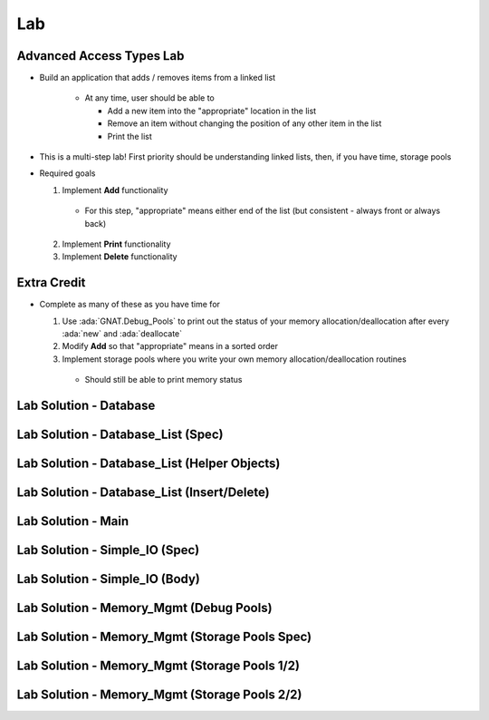 ========
Lab
========

---------------------------
Advanced Access Types Lab
---------------------------
   
* Build an application that adds / removes items from a linked list

   * At any time, user should be able to

     * Add a new item into the "appropriate" location in the list
     * Remove an item without changing the position of any other item in the list
     * Print the list

* This is a multi-step lab! First priority should be understanding linked lists, then, if you have time, storage pools

* Required goals

  1. Implement **Add** functionality

    * For this step, "appropriate" means either end of the list (but consistent - always front or always back)

  2. Implement **Print** functionality
  3. Implement **Delete** functionality

--------------
Extra Credit
--------------

* Complete as many of these as you have time for

  1. Use :ada:`GNAT.Debug_Pools` to print out the status of your memory allocation/deallocation after every :ada:`new` and :ada:`deallocate`
  2. Modify **Add** so that "appropriate" means in a sorted order
  3. Implement storage pools where you write your own memory allocation/deallocation routines

    * Should still be able to print memory status

-------------------------
Lab Solution - Database
-------------------------

.. container:: source_include labs/answers/140_access_types-advanced.txt :start-after:--Database :end-before:--Database :code:Ada :number-lines:1

-------------------------------------
Lab Solution - Database_List (Spec)
-------------------------------------

.. container:: source_include labs/answers/140_access_types-advanced.txt :start-after:--Database_List_Spec :end-before:--Database_List_Spec :code:Ada :number-lines:1

-----------------------------------------------
Lab Solution - Database_List (Helper Objects)
-----------------------------------------------

.. container:: source_include labs/answers/140_access_types-advanced.txt :start-after:--Database_List_Helpers :end-before:--Database_List_Helpers :code:Ada :number-lines:1

-----------------------------------------------
Lab Solution - Database_List (Insert/Delete)
-----------------------------------------------

.. container:: source_include labs/answers/140_access_types-advanced.txt :start-after:--Database_List_Substance :end-before:--Database_List_Substance :code:Ada :number-lines:35

---------------------
Lab Solution - Main
---------------------

.. container:: source_include labs/answers/140_access_types-advanced.txt :start-after:--Main :end-before:--Main :code:Ada :number-lines:1

---------------------------------
Lab Solution - Simple_IO (Spec)
---------------------------------

.. container:: source_include labs/answers/140_access_types-advanced.txt :start-after:--Simple_IO_Spec :end-before:--Simple_IO_Spec :code:Ada :number-lines:1

---------------------------------
Lab Solution - Simple_IO (Body)
---------------------------------

.. container:: source_include labs/answers/140_access_types-advanced.txt :start-after:--Simple_IO_Body :end-before:--Simple_IO_Body :code:Ada :number-lines:1

------------------------------------------
Lab Solution - Memory_Mgmt (Debug Pools)
------------------------------------------

.. container:: source_include labs/answers/140_access_types-advanced.txt :start-after:--Memory_Mgmt_Debug :end-before:--Memory_Mgmt_Debug :code:Ada :number-lines:1

-------------------------------------------------
Lab Solution - Memory_Mgmt (Storage Pools Spec)
-------------------------------------------------

.. container:: source_include labs/answers/140_access_types-advanced.txt :start-after:--Memory_Mgmt_Spec :end-before:--Memory_Mgmt_Spec :code:Ada :number-lines:1

------------------------------------------------
Lab Solution - Memory_Mgmt (Storage Pools 1/2)
------------------------------------------------

.. container:: source_include labs/answers/140_access_types-advanced.txt :start-after:--Memory_Mgmt_Helpers :end-before:--Memory_Mgmt_Helpers :code:Ada :number-lines:1

------------------------------------------------
Lab Solution - Memory_Mgmt (Storage Pools 2/2)
------------------------------------------------

.. container:: source_include labs/answers/140_access_types-advanced.txt :start-after:--Memory_Mgmt_Substance :end-before:--Memory_Mgmt_Substance :code:Ada :number-lines:49
